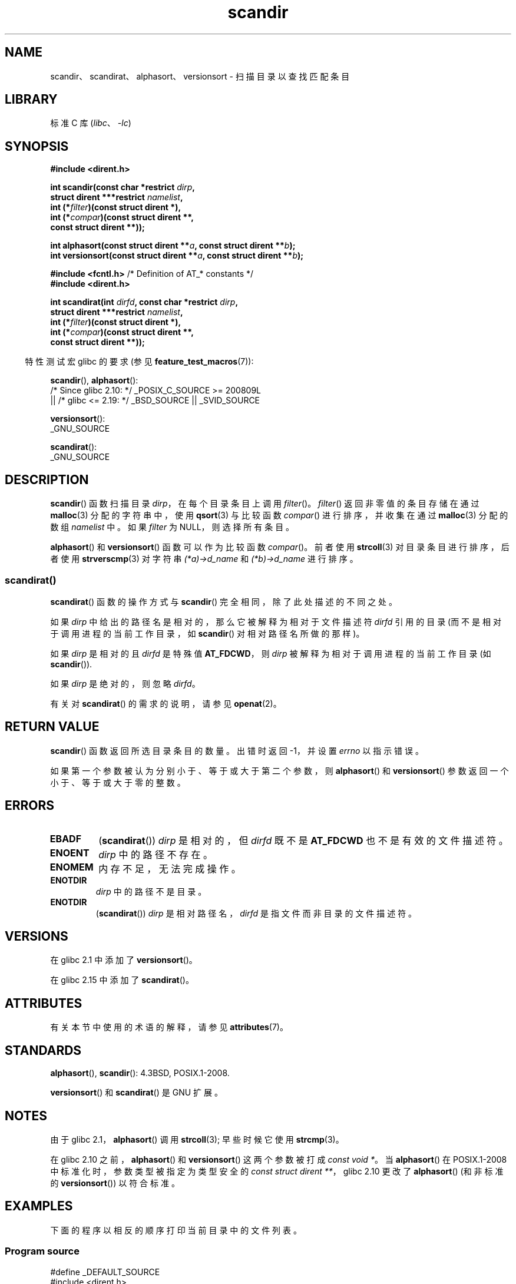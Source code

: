 .\" -*- coding: UTF-8 -*-
'\" t
.\" Copyright (C) 1993 David Metcalfe (david@prism.demon.co.uk)
.\"
.\" SPDX-License-Identifier: Linux-man-pages-copyleft
.\"
.\" References consulted:
.\"     Linux libc source code
.\"     Lewine's _POSIX Programmer's Guide_ (O'Reilly & Associates, 1991)
.\"     386BSD man pages
.\" Modified Sat Jul 24 18:26:16 1993 by Rik Faith (faith@cs.unc.edu)
.\" Modified Thu Apr 11 17:11:33 1996 by Andries Brouwer (aeb@cwi.nl):
.\"     Corrected type of compar routines, as suggested by
.\"     Miguel Barreiro (enano@avalon.yaix.es).  Added example.
.\" Modified Sun Sep 24 20:15:46 2000 by aeb, following Petter Reinholdtsen.
.\" Modified 2001-12-26 by aeb, following Joey. Added versionsort.
.\"
.\" The pieces on scandirat(3) were copyright and licensed as follows.
.\"
.\" Copyright (c) 2012, Mark R. Bannister <cambridge@users.sourceforge.net>
.\"        based on text in mkfifoat.3 Copyright (c) 2006, Michael Kerrisk
.\"
.\" SPDX-License-Identifier: GPL-2.0-or-later
.\"
.\"*******************************************************************
.\"
.\" This file was generated with po4a. Translate the source file.
.\"
.\"*******************************************************************
.TH scandir 3 2023\-02\-05 "Linux man\-pages 6.03" 
.SH NAME
scandir、scandirat、alphasort、versionsort \- 扫描目录以查找匹配条目
.SH LIBRARY
标准 C 库 (\fIlibc\fP、\fI\-lc\fP)
.SH SYNOPSIS
.nf
\fB#include <dirent.h>\fP
.PP
\fBint scandir(const char *restrict \fP\fIdirp\fP\fB,\fP
\fB            struct dirent ***restrict \fP\fInamelist\fP\fB,\fP
\fB            int (*\fP\fIfilter\fP\fB)(const struct dirent *),\fP
\fB            int (*\fP\fIcompar\fP\fB)(const struct dirent **,\fP
\fBconst struct dirent **));\fP
.PP
\fBint alphasort(const struct dirent **\fP\fIa\fP\fB, const struct dirent **\fP\fIb\fP\fB);\fP
\fBint versionsort(const struct dirent **\fP\fIa\fP\fB, const struct dirent **\fP\fIb\fP\fB);\fP
.PP
\fB#include <fcntl.h>\fP          /* Definition of AT_* constants */
\fB#include <dirent.h>\fP
.PP
\fBint scandirat(int \fP\fIdirfd\fP\fB, const char *restrict \fP\fIdirp\fP\fB,\fP
\fB            struct dirent ***restrict \fP\fInamelist\fP\fB,\fP
\fB            int (*\fP\fIfilter\fP\fB)(const struct dirent *),\fP
\fB            int (*\fP\fIcompar\fP\fB)(const struct dirent **,\fP
\fBconst struct dirent **));\fP
.fi
.PP
.RS -4
特性测试宏 glibc 的要求 (参见 \fBfeature_test_macros\fP(7)):
.RE
.PP
\fBscandir\fP(), \fBalphasort\fP():
.nf
    /* Since glibc 2.10: */ _POSIX_C_SOURCE >= 200809L
        || /* glibc <= 2.19: */ _BSD_SOURCE || _SVID_SOURCE
.fi
.PP
\fBversionsort\fP():
.nf
    _GNU_SOURCE
.fi
.PP
\fBscandirat\fP():
.nf
    _GNU_SOURCE
.fi
.SH DESCRIPTION
\fBscandir\fP() 函数扫描目录 \fIdirp\fP，在每个目录条目上调用 \fIfilter\fP()。 \fIfilter\fP()
返回非零值的条目存储在通过 \fBmalloc\fP(3) 分配的字符串中，使用 \fBqsort\fP(3) 与比较函数 \fIcompar\fP()
进行排序，并收集在通过 \fBmalloc\fP(3) 分配的数组 \fInamelist\fP 中。 如果 \fIfilter\fP 为 NULL，则选择所有条目。
.PP
\fBalphasort\fP() 和 \fBversionsort\fP() 函数可以作为比较函数 \fIcompar\fP()。 前者使用 \fBstrcoll\fP(3)
对目录条目进行排序，后者使用 \fBstrverscmp\fP(3) 对字符串 \fI(*a)\->d_name\fP 和
\fI(*b)\->d_name\fP 进行排序。
.SS scandirat()
\fBscandirat\fP() 函数的操作方式与 \fBscandir\fP() 完全相同，除了此处描述的不同之处。
.PP
如果 \fIdirp\fP 中给出的路径名是相对的，那么它被解释为相对于文件描述符 \fIdirfd\fP 引用的目录 (而不是相对于调用进程的当前工作目录，如
\fBscandir\fP() 对相对路径名所做的那样)。
.PP
如果 \fIdirp\fP 是相对的且 \fIdirfd\fP 是特殊值 \fBAT_FDCWD\fP，则 \fIdirp\fP 被解释为相对于调用进程的当前工作目录 (如
\fBscandir\fP()).
.PP
如果 \fIdirp\fP 是绝对的，则忽略 \fIdirfd\fP。
.PP
有关对 \fBscandirat\fP() 的需求的说明，请参见 \fBopenat\fP(2)。
.SH "RETURN VALUE"
\fBscandir\fP() 函数返回所选目录条目的数量。 出错时返回 \-1，并设置 \fIerrno\fP 以指示错误。
.PP
如果第一个参数被认为分别小于、等于或大于第二个参数，则 \fBalphasort\fP() 和 \fBversionsort\fP()
参数返回一个小于、等于或大于零的整数。
.SH ERRORS
.TP 
\fBEBADF\fP
(\fBscandirat\fP()) \fIdirp\fP 是相对的，但 \fIdirfd\fP 既不是 \fBAT_FDCWD\fP 也不是有效的文件描述符。
.TP 
\fBENOENT\fP
\fIdirp\fP 中的路径不存在。
.TP 
\fBENOMEM\fP
内存不足，无法完成操作。
.TP 
\fBENOTDIR\fP
\fIdirp\fP 中的路径不是目录。
.TP 
\fBENOTDIR\fP
(\fBscandirat\fP()) \fIdirp\fP 是相对路径名，\fIdirfd\fP 是指文件而非目录的文件描述符。
.SH VERSIONS
在 glibc 2.1 中添加了 \fBversionsort\fP()。
.PP
在 glibc 2.15 中添加了 \fBscandirat\fP()。
.SH ATTRIBUTES
有关本节中使用的术语的解释，请参见 \fBattributes\fP(7)。
.ad l
.nh
.TS
allbox;
lbx lb lb
l l l.
Interface	Attribute	Value
T{
\fBscandir\fP(),
\fBscandirat\fP()
T}	Thread safety	MT\-Safe
T{
\fBalphasort\fP(),
\fBversionsort\fP()
T}	Thread safety	MT\-Safe locale
.TE
.hy
.ad
.sp 1
.SH STANDARDS
\fBalphasort\fP(), \fBscandir\fP(): 4.3BSD, POSIX.1\-2008.
.PP
.\" .LP
.\" The functions
.\" .BR scandir ()
.\" and
.\" .BR alphasort ()
.\" are from 4.3BSD, and have been available under Linux since libc4.
.\" Libc4 and libc5 use the more precise prototype
.\" .sp
.\" .nf
.\"    int alphasort(const struct dirent ** a,
.\"                  const struct dirent **b);
.\" .fi
.\" .sp
.\" but glibc 2.0 returns to the imprecise BSD prototype.
\fBversionsort\fP() 和 \fBscandirat\fP() 是 GNU 扩展。
.SH NOTES
由于 glibc 2.1，\fBalphasort\fP() 调用 \fBstrcoll\fP(3); 早些时候它使用 \fBstrcmp\fP(3)。
.PP
在 glibc 2.10 之前，\fBalphasort\fP() 和 \fBversionsort\fP() 这两个参数被打成 \fIconst void\ *\fP。
当 \fBalphasort\fP() 在 POSIX.1\-2008 中标准化时，参数类型被指定为类型安全的 \fIconst struct dirent\ **\fP，glibc 2.10 更改了 \fBalphasort\fP() (和非标准的 \fBversionsort\fP()) 以符合标准。
.SH EXAMPLES
.\"
下面的程序以相反的顺序打印当前目录中的文件列表。
.SS "Program source"
.\" SRC BEGIN (scandir.c)
\&
.EX
#define _DEFAULT_SOURCE
#include <dirent.h>
#include <stdio.h>
#include <stdlib.h>

int
main(void)
{
    struct dirent **namelist;
    int n;

    n = scandir(".", &namelist, NULL, alphasort);
    if (n == \-1) {
        perror("scandir");
        exit(EXIT_FAILURE);
    }

    while (n\-\-) {
        printf("%s\en", namelist[n]\->d_name);
        free(namelist[n]);
    }
    free(namelist);

    exit(EXIT_SUCCESS);
}
.EE
.\" SRC END
.SH "SEE ALSO"
\fBclosedir\fP(3), \fBfnmatch\fP(3), \fBopendir\fP(3), \fBreaddir\fP(3),
\fBrewinddir\fP(3), \fBseekdir\fP(3), \fBstrcmp\fP(3), \fBstrcoll\fP(3),
\fBstrverscmp\fP(3), \fBtelldir\fP(3)
.PP
.SH [手册页中文版]
.PP
本翻译为免费文档；阅读
.UR https://www.gnu.org/licenses/gpl-3.0.html
GNU 通用公共许可证第 3 版
.UE
或稍后的版权条款。因使用该翻译而造成的任何问题和损失完全由您承担。
.PP
该中文翻译由 wtklbm
.B <wtklbm@gmail.com>
根据个人学习需要制作。
.PP
项目地址:
.UR \fBhttps://github.com/wtklbm/manpages-chinese\fR
.ME 。
